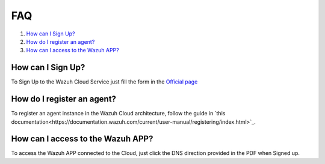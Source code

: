 .. Copyright (C) 2019 Wazuh, Inc.

.. _faq:

FAQ
===

#. `How can I Sign Up?`_
#. `How do I register an agent?`_
#. `How can I access to the Wazuh APP?`_

How can I Sign Up?
------------------

To Sign Up to the Wazuh Cloud Service just fill the form in the `Official page <https://staging.wazuh.com/cloud/wazuh-saas-subscription/>`_

How do I register an agent?
---------------------------

To register an agent instance in the Wazuh Cloud architecture, follow the guide in `this documentation<https://documentation.wazuh.com/current/user-manual/registering/index.html>`_.

How can I access to the Wazuh APP?
----------------------------------

To access the Wazuh APP connected to the Cloud, just click the DNS direction provided in the PDF when Signed up.